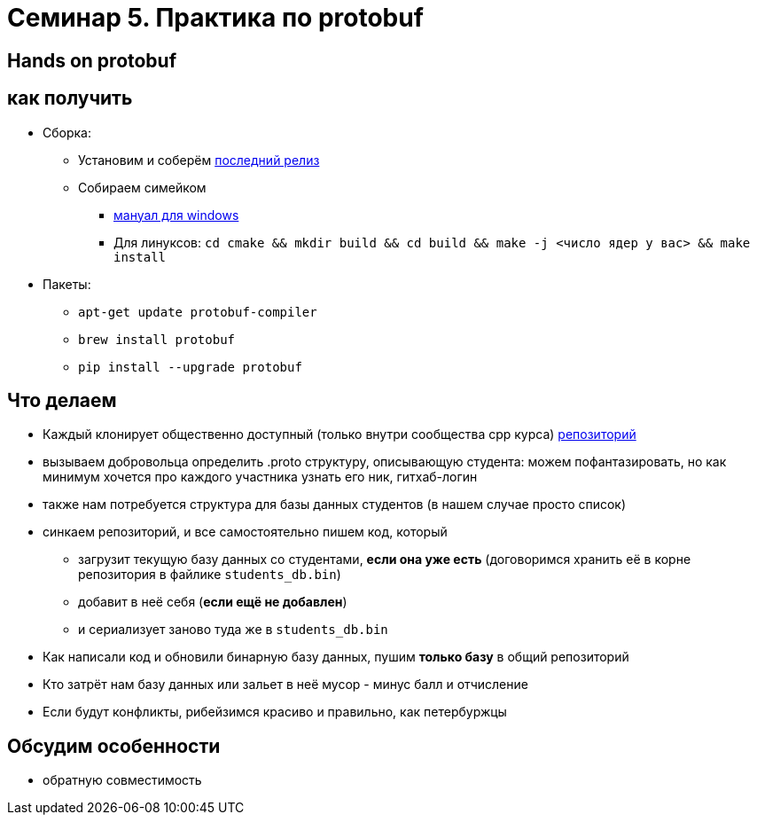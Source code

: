 = Семинар 5. Практика по protobuf
:icons: font
:lecture: Лекция 2
:table-caption!:
:example-caption!:
:source-highlighter: highlightjs
:revealjs_hash: true
:customcss: https://rawcdn.githack.com/fedochet/asciidoc-revealjs-online-converter/7012d6dd12132363bbec8ba4800272ceb6d0a3e6/asciidoc_revealjs_custom_style.css
:revealjs_theme: blood
:stylesheet: main.css

== Hands on protobuf

== как получить

* Сборка:
** Установим и соберём https://github.com/protocolbuffers/protobuf/releases/tag/v3.15.6[последний релиз]
** Собираем симейком
- https://github.com/protocolbuffers/protobuf/blob/master/cmake/README.md[мануал для windows]
- Для линуксов: `cd cmake && mkdir build && cd build && make -j <число ядер у вас> && make install`
* Пакеты:
** `apt-get update protobuf-compiler`
** `brew install protobuf`
** `pip install --upgrade protobuf`


== Что делаем

[%step]
* Каждый клонирует общественно доступный (только внутри сообщества cpp курса) https://github.com/cpp-practice/cpp-classroom-2122-sem02-cls05_protobuf_practice[репозиторий]
* вызываем добровольца определить .proto структуру, описывающую студента: можем пофантазировать, но как минимум хочется про каждого участника узнать его ник, гитхаб-логин
* также нам потребуется структура для базы данных студентов (в нашем случае просто список)

ifdef::backend-revealjs[=== !]

* синкаем репозиторий, и все самостоятельно пишем код, который
- загрузит текущую базу данных со студентами, **если она уже есть** (договоримся хранить её в корне репозитория в файлике `students_db.bin`)
- добавит в неё себя (**если ещё не добавлен**)
- и сериализует заново туда же в `students_db.bin`

ifdef::backend-revealjs[=== !]
* Как написали код и обновили бинарную базу данных, пушим *только базу* в общий репозиторий
* Кто затрёт нам базу данных или зальет в неё мусор - минус балл и отчисление
* Если будут конфликты, рибейзимся красиво и правильно, как петербуржцы

== Обсудим особенности
* обратную совместимость

